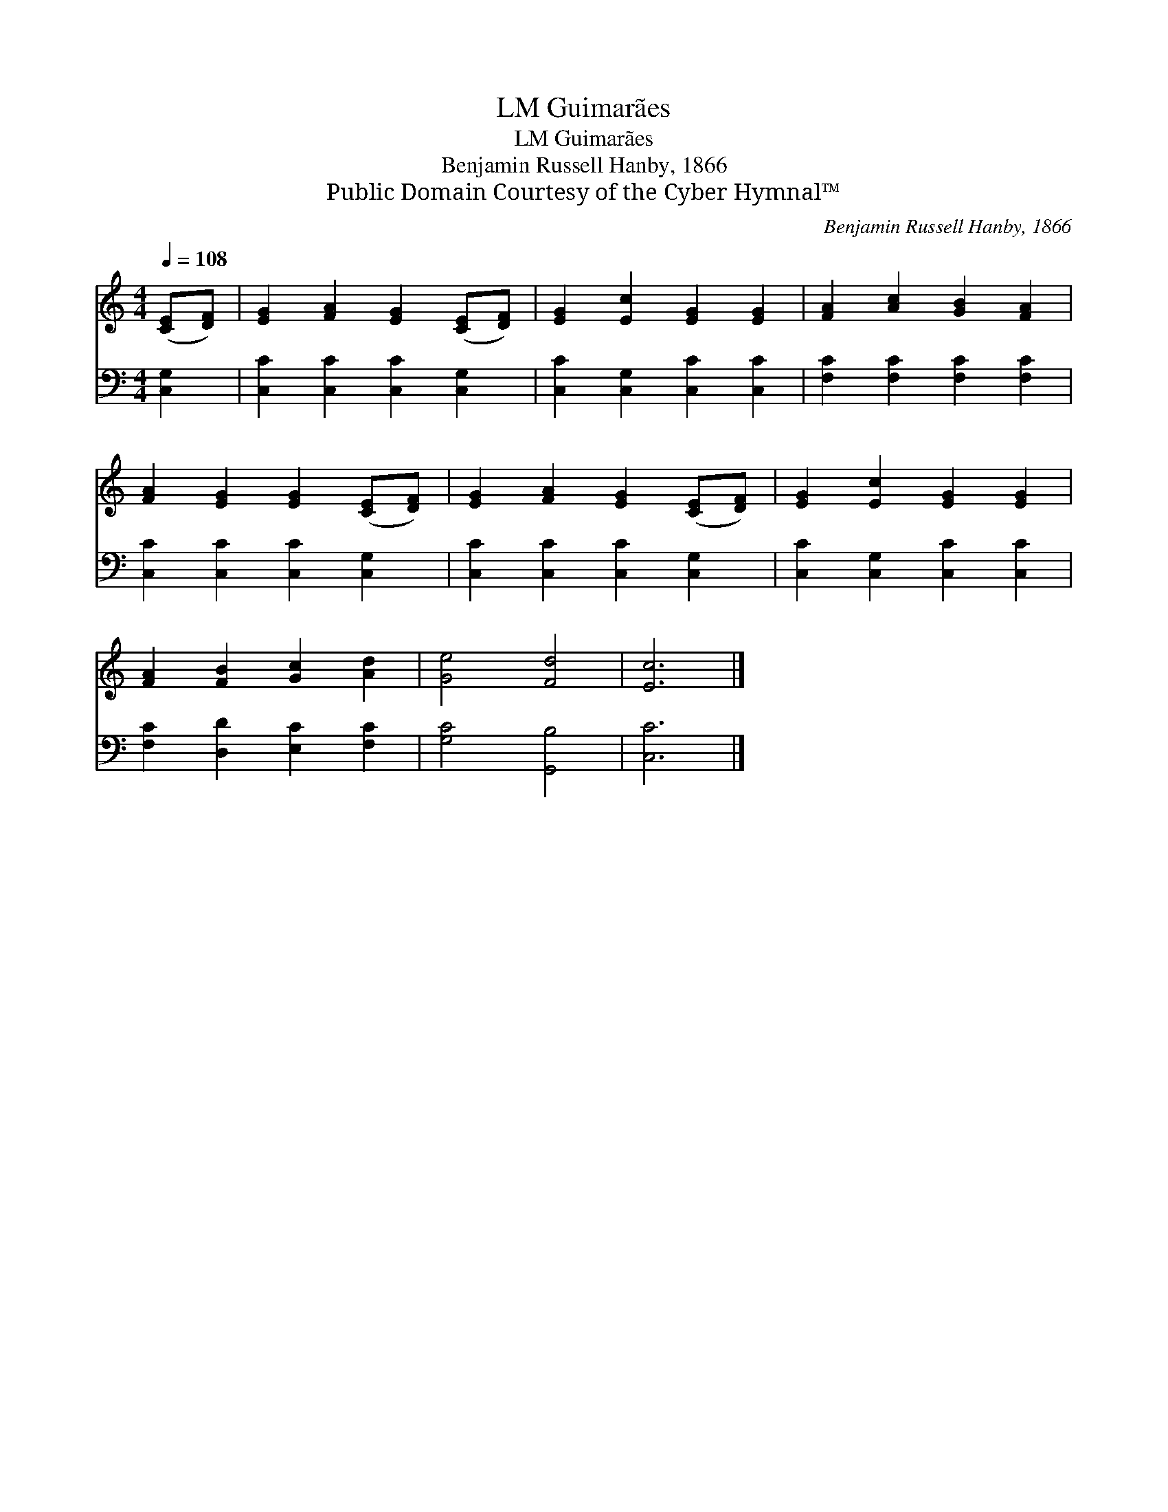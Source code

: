 X:1
T:Guimarães, LM
T:Guimarães, LM
T:Benjamin Russell Hanby, 1866
T:Public Domain Courtesy of the Cyber Hymnal™
C:Benjamin Russell Hanby, 1866
Z:Public Domain
Z:Courtesy of the Cyber Hymnal™
%%score 1 2
L:1/8
Q:1/4=108
M:4/4
K:C
V:1 treble 
V:2 bass 
V:1
 ([CE][DF]) | [EG]2 [FA]2 [EG]2 ([CE][DF]) | [EG]2 [Ec]2 [EG]2 [EG]2 | [FA]2 [Ac]2 [GB]2 [FA]2 | %4
 [FA]2 [EG]2 [EG]2 ([CE][DF]) | [EG]2 [FA]2 [EG]2 ([CE][DF]) | [EG]2 [Ec]2 [EG]2 [EG]2 | %7
 [FA]2 [FB]2 [Gc]2 [Ad]2 | [Ge]4 [Fd]4 | [Ec]6 |] %10
V:2
 [C,G,]2 | [C,C]2 [C,C]2 [C,C]2 [C,G,]2 | [C,C]2 [C,G,]2 [C,C]2 [C,C]2 | %3
 [F,C]2 [F,C]2 [F,C]2 [F,C]2 | [C,C]2 [C,C]2 [C,C]2 [C,G,]2 | [C,C]2 [C,C]2 [C,C]2 [C,G,]2 | %6
 [C,C]2 [C,G,]2 [C,C]2 [C,C]2 | [F,C]2 [D,D]2 [E,C]2 [F,C]2 | [G,C]4 [G,,B,]4 | [C,C]6 |] %10

